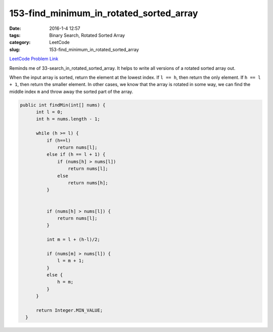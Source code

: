 153-find_minimum_in_rotated_sorted_array
########################################

:date: 2016-1-4 12:57
:tags: Binary Search, Rotated Sorted Array
:category: LeetCode
:slug: 153-find_minimum_in_rotated_sorted_array

`LeetCode Problem Link <https://leetcode.com/problems/maximum-product-subarray/>`_

Reminds me of 33-search_in_rotated_sorted_array. It helps to write all versions of a rotated sorted array out.

When the input array is sorted, return the element at the lowest index.
If ``l == h``, then return the only element.
If ``h == l + 1``, then return the smaller element.
In other cases, we know that the array is rotated in some way,
we can find the middle index ``m`` and throw away the sorted part of the array.

.. code-block:: java

  public int findMin(int[] nums) {
        int l = 0;
        int h = nums.length - 1;

        while (h >= l) {
            if (h==l)
                return nums[l];
            else if (h == l + 1) {
                if (nums[h] > nums[l])
                    return nums[l];
                else
                    return nums[h];
            }


            if (nums[h] > nums[l]) {
                return nums[l];
            }

            int m = l + (h-l)/2;

            if (nums[m] > nums[l]) {
                l = m + 1;
            }
            else {
                h = m;
            }
        }

        return Integer.MIN_VALUE;
    }
